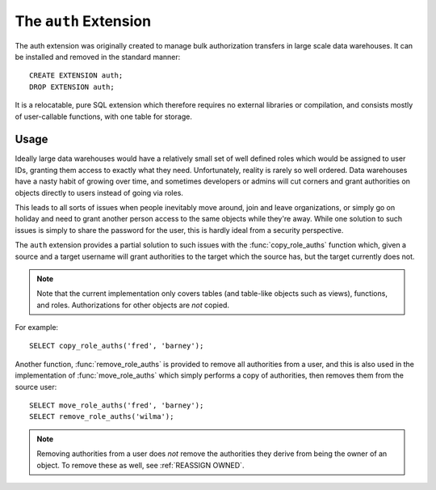 .. module:: auth

======================
The ``auth`` Extension
======================

The auth extension was originally created to manage bulk authorization
transfers in large scale data warehouses. It can be installed and removed in
the standard manner::

    CREATE EXTENSION auth;
    DROP EXTENSION auth;

It is a relocatable, pure SQL extension which therefore requires no external
libraries or compilation, and consists mostly of user-callable functions, with
one table for storage.

Usage
=====

Ideally large data warehouses would have a relatively small set of well defined
roles which would be assigned to user IDs, granting them access to exactly what
they need. Unfortunately, reality is rarely so well ordered. Data warehouses
have a nasty habit of growing over time, and sometimes developers or admins
will cut corners and grant authorities on objects directly to users instead of
going via roles.

This leads to all sorts of issues when people inevitably move around, join and
leave organizations, or simply go on holiday and need to grant another person
access to the same objects while they're away. While one solution to such
issues is simply to share the password for the user, this is hardly ideal from
a security perspective.

The ``auth`` extension provides a partial solution to such issues with the
:func:`copy_role_auths` function which, given a source and a target username
will grant authorities to the target which the source has, but the target
currently does not.

.. note::

    Note that the current implementation only covers tables (and table-like
    objects such as views), functions, and roles. Authorizations for other
    objects are *not* copied.

For example::

    SELECT copy_role_auths('fred', 'barney');

Another function, :func:`remove_role_auths` is provided to remove all
authorities from a user, and this is also used in the implementation of
:func:`move_role_auths` which simply performs a copy of authorities, then
removes them from the source user::

    SELECT move_role_auths('fred', 'barney');
    SELECT remove_role_auths('wilma');

.. note::

    Removing authorities from a user does *not* remove the authorities they
    derive from being the owner of an object. To remove these as well, see
    :ref:`REASSIGN OWNED`.


